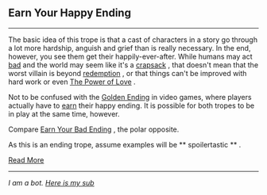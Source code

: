 :PROPERTIES:
:Author: autotrope_bot
:Score: 2
:DateUnix: 1411013097.0
:DateShort: 2014-Sep-18
:END:

** Earn Your Happy Ending
   :PROPERTIES:
   :CUSTOM_ID: earn-your-happy-ending
   :END:

--------------

The basic idea of this trope is that a cast of characters in a story go through a lot more hardship, anguish and grief than is really necessary. In the end, however, you see them get their happily-ever-after. While humans may act [[http://tvtropes.org/pmwiki/pmwiki.php/Main/HumansAreBastards][bad]] and the world may seem like it's a [[http://tvtropes.org/pmwiki/pmwiki.php/Main/CrapsackWorld][crapsack]] , that doesn't mean that the worst villain is beyond [[http://tvtropes.org/pmwiki/pmwiki.php/Main/HeelFaceTurn][redemption]] , or that things can't be improved with hard work or even [[http://tvtropes.org/pmwiki/pmwiki.php/Main/ThePowerOfLove][The Power of Love]] .

Not to be confused with the [[http://tvtropes.org/pmwiki/pmwiki.php/Main/GoldenEnding][Golden Ending]] in video games, where players actually have to [[http://tvtropes.org/pmwiki/pmwiki.php/Main/VideoGameRewards][earn]] their happy ending. It is possible for both tropes to be in play at the same time, however.

Compare [[http://tvtropes.org/pmwiki/pmwiki.php/Main/EarnYourBadEnding][Earn Your Bad Ending]] , the polar opposite.

As this is an ending trope, assume examples will be ** spoilertastic ** .

[[http://tvtropes.org/pmwiki/pmwiki.php/Main/EarnYourHappyEnding][Read More]]

--------------

/I am a bot. [[http://reddit.com/r/autotrope][Here is my sub]]/
